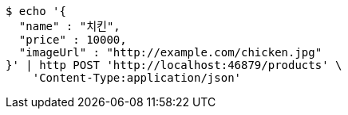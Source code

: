 [source,bash]
----
$ echo '{
  "name" : "치킨",
  "price" : 10000,
  "imageUrl" : "http://example.com/chicken.jpg"
}' | http POST 'http://localhost:46879/products' \
    'Content-Type:application/json'
----